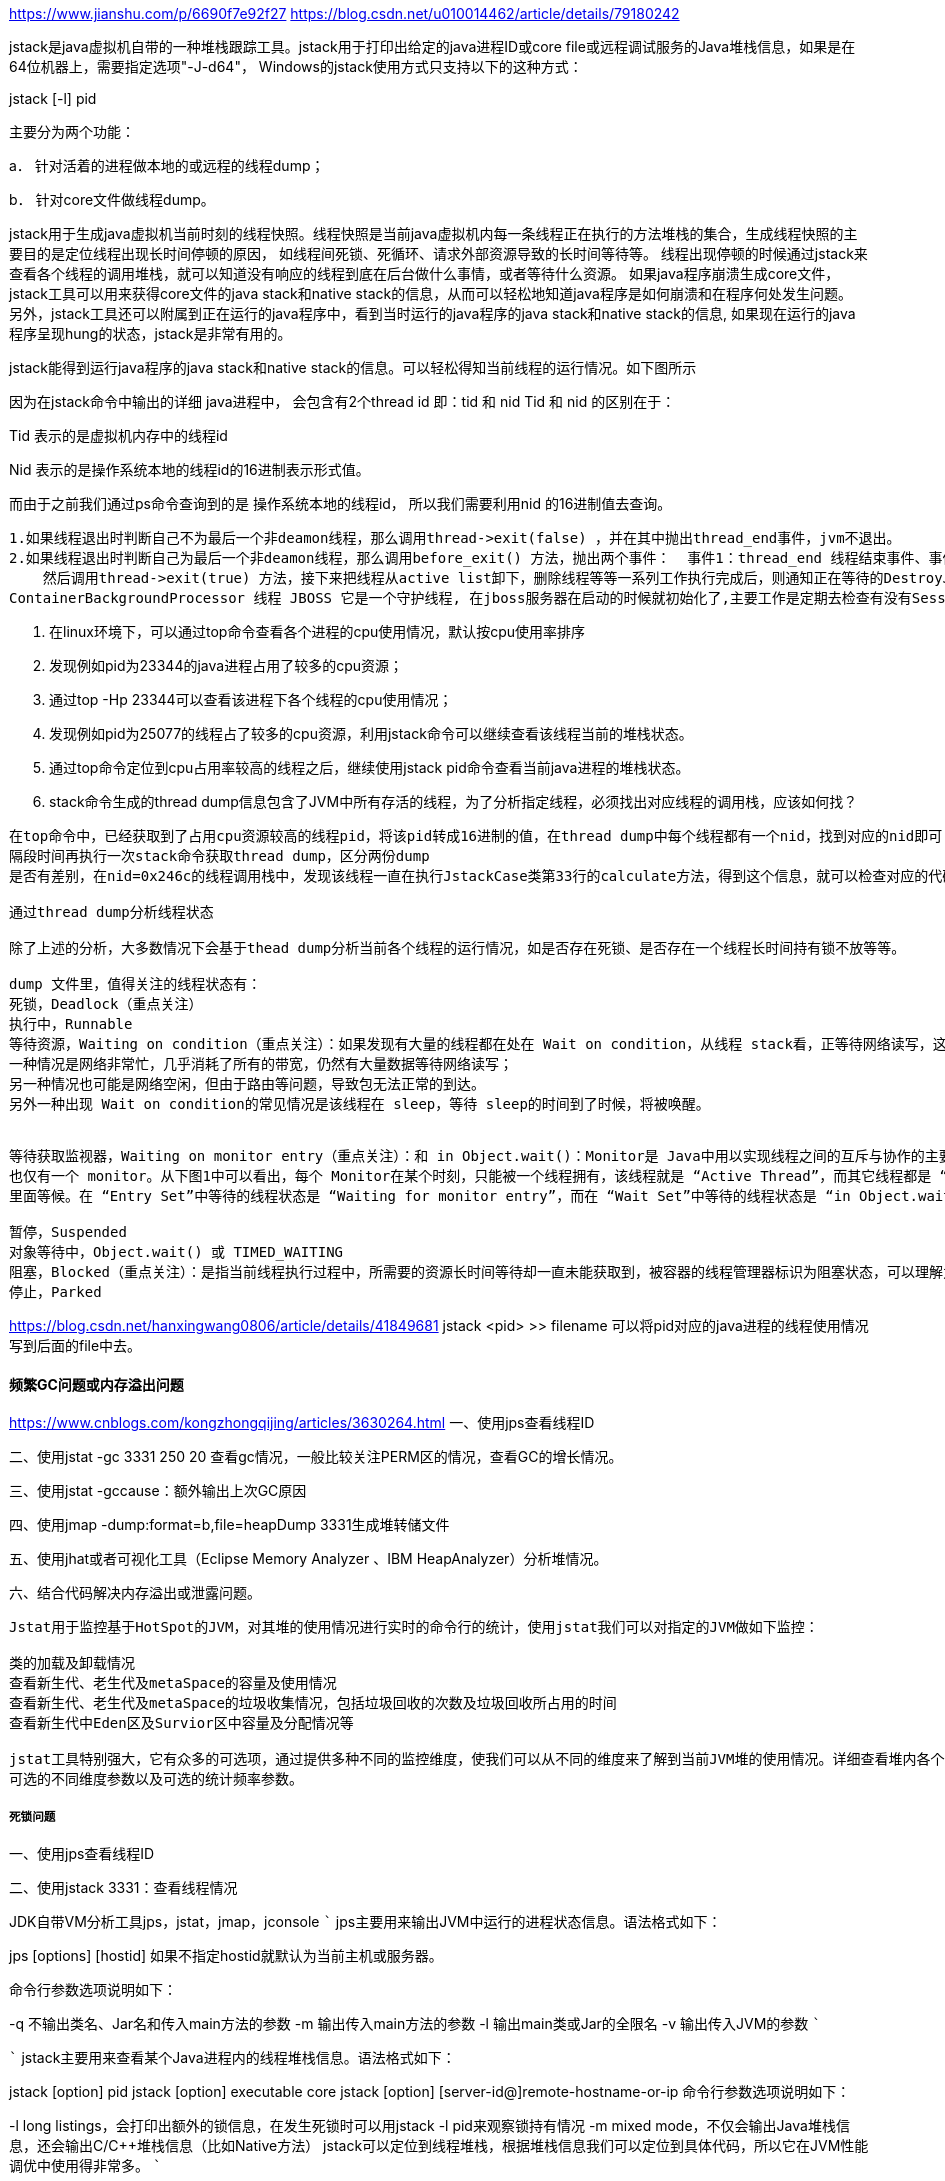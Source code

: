 https://www.jianshu.com/p/6690f7e92f27
https://blog.csdn.net/u010014462/article/details/79180242

jstack是java虚拟机自带的一种堆栈跟踪工具。jstack用于打印出给定的java进程ID或core file或远程调试服务的Java堆栈信息，如果是在64位机器上，需要指定选项"-J-d64"，
Windows的jstack使用方式只支持以下的这种方式：

jstack [-l] pid


主要分为两个功能：

a．  针对活着的进程做本地的或远程的线程dump；

b．  针对core文件做线程dump。

jstack用于生成java虚拟机当前时刻的线程快照。线程快照是当前java虚拟机内每一条线程正在执行的方法堆栈的集合，生成线程快照的主要目的是定位线程出现长时间停顿的原因，
如线程间死锁、死循环、请求外部资源导致的长时间等待等。 线程出现停顿的时候通过jstack来查看各个线程的调用堆栈，就可以知道没有响应的线程到底在后台做什么事情，或者等待什么资源。
如果java程序崩溃生成core文件，jstack工具可以用来获得core文件的java stack和native stack的信息，从而可以轻松地知道java程序是如何崩溃和在程序何处发生问题。
另外，jstack工具还可以附属到正在运行的java程序中，看到当时运行的java程序的java stack和native stack的信息, 如果现在运行的java程序呈现hung的状态，jstack是非常有用的。


jstack能得到运行java程序的java stack和native stack的信息。可以轻松得知当前线程的运行情况。如下图所示

因为在jstack命令中输出的详细 java进程中， 会包含有2个thread id 即：tid 和 nid Tid 和 nid 的区别在于：

Tid 表示的是虚拟机内存中的线程id

Nid 表示的是操作系统本地的线程id的16进制表示形式值。

而由于之前我们通过ps命令查询到的是 操作系统本地的线程id， 所以我们需要利用nid 的16进制值去查询。

----
1.如果线程退出时判断自己不为最后一个非deamon线程，那么调用thread->exit(false) ，并在其中抛出thread_end事件，jvm不退出。
2.如果线程退出时判断自己为最后一个非deamon线程，那么调用before_exit() 方法，抛出两个事件：  事件1：thread_end 线程结束事件、事件2：VM的death事件。
    然后调用thread->exit(true) 方法，接下来把线程从active list卸下，删除线程等等一系列工作执行完成后，则通知正在等待的DestroyJavaVM 线程执行卸载JVM操作。
ContainerBackgroundProcessor 线程 JBOSS 它是一个守护线程, 在jboss服务器在启动的时候就初始化了,主要工作是定期去检查有没有Session过期.过期则清除.
----

1. 在linux环境下，可以通过top命令查看各个进程的cpu使用情况，默认按cpu使用率排序
2. 发现例如pid为23344的java进程占用了较多的cpu资源；
3. 通过top -Hp 23344可以查看该进程下各个线程的cpu使用情况；
4. 发现例如pid为25077的线程占了较多的cpu资源，利用jstack命令可以继续查看该线程当前的堆栈状态。

5. 通过top命令定位到cpu占用率较高的线程之后，继续使用jstack pid命令查看当前java进程的堆栈状态。

6. stack命令生成的thread dump信息包含了JVM中所有存活的线程，为了分析指定线程，必须找出对应线程的调用栈，应该如何找？
----
在top命令中，已经获取到了占用cpu资源较高的线程pid，将该pid转成16进制的值，在thread dump中每个线程都有一个nid，找到对应的nid即可（printf "%x\n" 线程号，把线程号转化成16进制）；
隔段时间再执行一次stack命令获取thread dump，区分两份dump
是否有差别，在nid=0x246c的线程调用栈中，发现该线程一直在执行JstackCase类第33行的calculate方法，得到这个信息，就可以检查对应的代码是否有问题。

通过thread dump分析线程状态

除了上述的分析，大多数情况下会基于thead dump分析当前各个线程的运行情况，如是否存在死锁、是否存在一个线程长时间持有锁不放等等。

dump 文件里，值得关注的线程状态有：
死锁，Deadlock（重点关注）
执行中，Runnable
等待资源，Waiting on condition（重点关注）：如果发现有大量的线程都在处在 Wait on condition，从线程 stack看，正等待网络读写，这可能是一个网络瓶颈的征兆。因为网络阻塞导致线程无法执行。
一种情况是网络非常忙，几乎消耗了所有的带宽，仍然有大量数据等待网络读写；
另一种情况也可能是网络空闲，但由于路由等问题，导致包无法正常的到达。
另外一种出现 Wait on condition的常见情况是该线程在 sleep，等待 sleep的时间到了时候，将被唤醒。


等待获取监视器，Waiting on monitor entry（重点关注）：和 in Object.wait()：Monitor是 Java中用以实现线程之间的互斥与协作的主要手段，它可以看成是对象或者 Class的锁。每一个对象都有，
也仅有一个 monitor。从下图1中可以看出，每个 Monitor在某个时刻，只能被一个线程拥有，该线程就是 “Active Thread”，而其它线程都是 “Waiting Thread”，分别在两个队列 “ Entry Set”和 “Wait Set”
里面等候。在 “Entry Set”中等待的线程状态是 “Waiting for monitor entry”，而在 “Wait Set”中等待的线程状态是 “in Object.wait()”。

暂停，Suspended
对象等待中，Object.wait() 或 TIMED_WAITING
阻塞，Blocked（重点关注）：是指当前线程执行过程中，所需要的资源长时间等待却一直未能获取到，被容器的线程管理器标识为阻塞状态，可以理解为等待资源超时的线程。
停止，Parked
----
https://blog.csdn.net/hanxingwang0806/article/details/41849681
jstack <pid> >> filename 可以将pid对应的java进程的线程使用情况写到后面的file中去。

==== 频繁GC问题或内存溢出问题
https://www.cnblogs.com/kongzhongqijing/articles/3630264.html
一、使用jps查看线程ID

二、使用jstat -gc 3331 250 20 查看gc情况，一般比较关注PERM区的情况，查看GC的增长情况。

三、使用jstat -gccause：额外输出上次GC原因

四、使用jmap -dump:format=b,file=heapDump 3331生成堆转储文件

五、使用jhat或者可视化工具（Eclipse Memory Analyzer 、IBM HeapAnalyzer）分析堆情况。

六、结合代码解决内存溢出或泄露问题。
----
Jstat用于监控基于HotSpot的JVM，对其堆的使用情况进行实时的命令行的统计，使用jstat我们可以对指定的JVM做如下监控：

类的加载及卸载情况
查看新生代、老生代及metaSpace的容量及使用情况
查看新生代、老生代及metaSpace的垃圾收集情况，包括垃圾回收的次数及垃圾回收所占用的时间
查看新生代中Eden区及Survior区中容量及分配情况等

jstat工具特别强大，它有众多的可选项，通过提供多种不同的监控维度，使我们可以从不同的维度来了解到当前JVM堆的使用情况。详细查看堆内各个部分的使用量，使用的时候必须加上待统计的Java进程号，
可选的不同维度参数以及可选的统计频率参数。
----
===== 死锁问题

一、使用jps查看线程ID

二、使用jstack 3331：查看线程情况

JDK自带VM分析工具jps，jstat，jmap，jconsole
`````
jps主要用来输出JVM中运行的进程状态信息。语法格式如下：

jps [options] [hostid]
    如果不指定hostid就默认为当前主机或服务器。

    命令行参数选项说明如下：

-q 不输出类名、Jar名和传入main方法的参数
-m 输出传入main方法的参数
-l 输出main类或Jar的全限名
-v 输出传入JVM的参数
`````

`````
jstack主要用来查看某个Java进程内的线程堆栈信息。语法格式如下：

jstack [option] pid
jstack [option] executable core
jstack [option] [server-id@]remote-hostname-or-ip
    命令行参数选项说明如下：

-l long listings，会打印出额外的锁信息，在发生死锁时可以用jstack -l pid来观察锁持有情况
-m mixed mode，不仅会输出Java堆栈信息，还会输出C/C++堆栈信息（比如Native方法）
    jstack可以定位到线程堆栈，根据堆栈信息我们可以定位到具体代码，所以它在JVM性能调优中使用得非常多。
`````

jmap（Memory Map）和jhat（Java Heap Analysis Tool）
jmap用来查看堆内存使用状况，一般结合jhat使用。

jstat（JVM统计监测工具）
https://blog.csdn.net/xiaofengnh/article/details/51900787s
